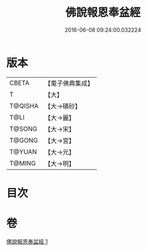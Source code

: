 #+TITLE: 佛說報恩奉盆經 
#+DATE: 2016-06-08 09:24:00.032224

* 版本
 |     CBETA|【電子佛典集成】|
 |         T|【大】     |
 |   T@QISHA|【大→磧砂】  |
 |      T@LI|【大→麗】   |
 |    T@SONG|【大→宋】   |
 |    T@GONG|【大→宮】   |
 |    T@YUAN|【大→元】   |
 |    T@MING|【大→明】   |

* 目次

* 卷
[[file:KR6i0376_001.txt][佛說報恩奉盆經 1]]

